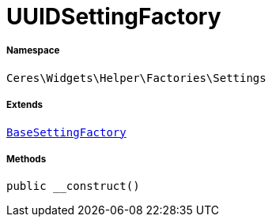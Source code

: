 :table-caption!:
:example-caption!:
:source-highlighter: prettify
:sectids!:
[[ceres__uuidsettingfactory]]
= UUIDSettingFactory





===== Namespace

`Ceres\Widgets\Helper\Factories\Settings`

===== Extends
xref:Ceres/Widgets/Helper/Factories/Settings/BaseSettingFactory.adoc#[`BaseSettingFactory`]





===== Methods

[source%nowrap, php, subs=+macros]
[#__construct]
----

public __construct()

----







